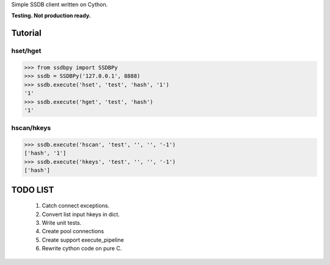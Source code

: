Simple SSDB client written on Cython.

**Testing. Not production ready.**

Tutorial
========

hset/hget
---------------

.. code-block:: python

    >>> from ssdbpy import SSDBPy
    >>> ssdb = SSDBPy('127.0.0.1', 8888)
    >>> ssdb.execute('hset', 'test', 'hash', '1')
    '1'
    >>> ssdb.execute('hget', 'test', 'hash')
    '1'

hscan/hkeys
----------------

.. code-block:: python

    >>> ssdb.execute('hscan', 'test', '', '', '-1')
    ['hash', '1']
    >>> ssdb.execute('hkeys', 'test', '', '', '-1')
    ['hash']

TODO LIST
=========

    1. Catch connect exceptions.
    2. Convert list input hkeys in dict.
    3. Write unit tests.
    4. Create pool connections
    5. Create support execute_pipeline
    6. Rewrite cython code on pure C.

